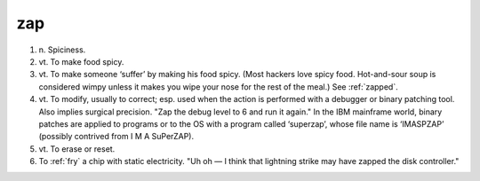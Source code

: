 .. _zap:

============================================================
zap
============================================================

1. n\.
   Spiciness.

2. vt\.
   To make food spicy.

3. vt\.
   To make someone ‘suffer’ by making his food spicy.
   (Most hackers love spicy food.
   Hot-and-sour soup is considered wimpy unless it makes you wipe your nose for the rest of the meal.)
   See :ref:`zapped`\.

4. vt\.
   To modify, usually to correct; esp.
   used when the action is performed with a debugger or binary patching tool.
   Also implies surgical precision.
   "Zap the debug level to 6 and run it again."
   In the IBM mainframe world, binary patches are applied to programs or to the OS with a program called ‘superzap’, whose file name is ‘IMASPZAP’ (possibly contrived from I M A SuPerZAP).

5. vt\.
   To erase or reset.

6.
   To :ref:`fry` a chip with static electricity.
   "Uh oh — I think that lightning strike may have zapped the disk controller."

